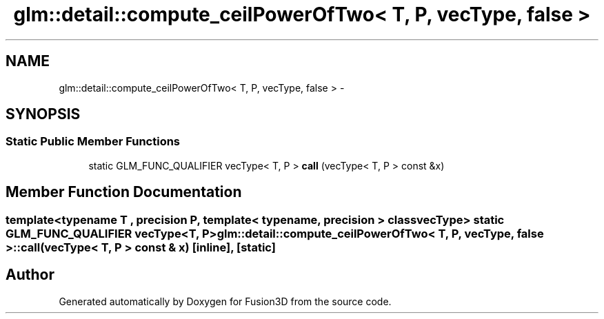 .TH "glm::detail::compute_ceilPowerOfTwo< T, P, vecType, false >" 3 "Tue Nov 24 2015" "Version 0.0.0.1" "Fusion3D" \" -*- nroff -*-
.ad l
.nh
.SH NAME
glm::detail::compute_ceilPowerOfTwo< T, P, vecType, false > \- 
.SH SYNOPSIS
.br
.PP
.SS "Static Public Member Functions"

.in +1c
.ti -1c
.RI "static GLM_FUNC_QUALIFIER vecType< T, P > \fBcall\fP (vecType< T, P > const &x)"
.br
.in -1c
.SH "Member Function Documentation"
.PP 
.SS "template<typename T , precision P, template< typename, precision > class vecType> static GLM_FUNC_QUALIFIER vecType<T, P> \fBglm::detail::compute_ceilPowerOfTwo\fP< T, P, vecType, false >::call (vecType< T, P > const & x)\fC [inline]\fP, \fC [static]\fP"


.SH "Author"
.PP 
Generated automatically by Doxygen for Fusion3D from the source code\&.
